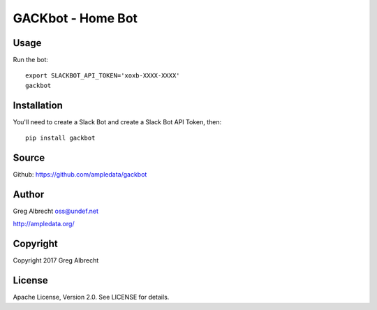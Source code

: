 GACKbot - Home Bot
******************

Usage
=====

Run the bot::

    export SLACKBOT_API_TOKEN='xoxb-XXXX-XXXX'
    gackbot


Installation
============

You'll need to create a Slack Bot and create a Slack Bot API Token, then::

    pip install gackbot


Source
======
Github: https://github.com/ampledata/gackbot

Author
======
Greg Albrecht oss@undef.net

http://ampledata.org/

Copyright
=========
Copyright 2017 Greg Albrecht

License
=======
Apache License, Version 2.0. See LICENSE for details.
